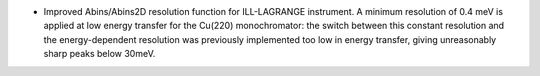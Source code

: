 - Improved Abins/Abins2D resolution function for ILL-LAGRANGE
  instrument. A minimum resolution of 0.4 meV is applied at low energy
  transfer for the Cu(220) monochromator: the switch between this
  constant resolution and the energy-dependent resolution was
  previously implemented too low in energy transfer, giving
  unreasonably sharp peaks below 30meV.
